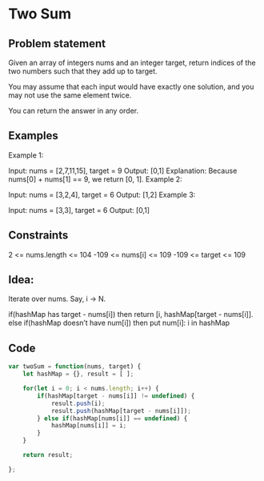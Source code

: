 * Two Sum
** Problem statement
Given an array of integers nums and an integer target, return indices of the two numbers such that they add up to target.

You may assume that each input would have exactly one solution, and you may not use the same element twice.

You can return the answer in any order.

** Examples
Example 1:

Input: nums = [2,7,11,15], target = 9
Output: [0,1]
Explanation: Because nums[0] + nums[1] == 9, we return [0, 1].
Example 2:

Input: nums = [3,2,4], target = 6
Output: [1,2]
Example 3:

Input: nums = [3,3], target = 6
Output: [0,1]

** Constraints
2 <= nums.length <= 104
-109 <= nums[i] <= 109
-109 <= target <= 109

** Idea:
Iterate over nums.
Say, i -> N.

if(hashMap has target - nums[i]) then return [i, hashMap[target - nums[i]].
else if(hashMap doesn’t have num[i]) then put num[i]: i in hashMap

** Code
#+begin_src javascript
var twoSum = function(nums, target) {
    let hashMap = {}, result = [ ];

	for(let i = 0; i < nums.length; i++) {
		if(hashMap[target - nums[i]] != undefined) {
            result.push(i);
            result.push(hashMap[target - nums[i]]);
        } else if(hashMap[nums[i]] == undefined) {
            hashMap[nums[i]] = i;
        }
	}

	return result;

};
#+end_src
